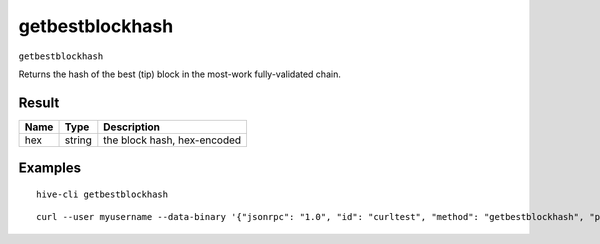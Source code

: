 .. This file is licensed under the Apache License 2.0 available on
   http://www.apache.org/licenses/.

getbestblockhash
================

``getbestblockhash``

Returns the hash of the best (tip) block in the most-work fully-validated chain.

Result
~~~~~~

.. list-table::
   :header-rows: 1

   * - Name
     - Type
     - Description
   * - hex
     - string
     - the block hash, hex-encoded

Examples
~~~~~~~~


.. highlight:: shell

::

  hive-cli getbestblockhash

::

  curl --user myusername --data-binary '{"jsonrpc": "1.0", "id": "curltest", "method": "getbestblockhash", "params": []}' -H 'content-type: text/plain;' http://127.0.0.1:9766/


